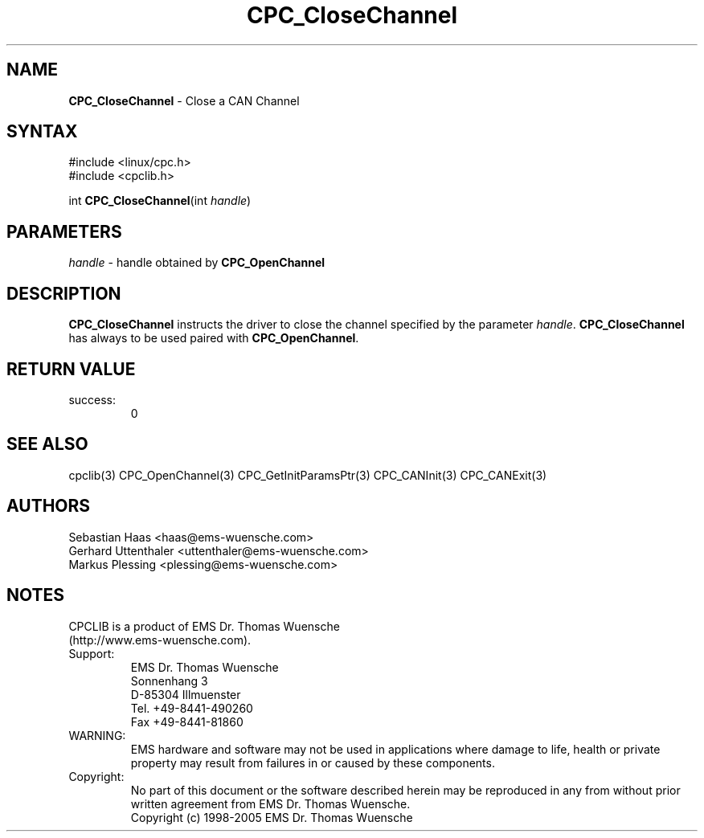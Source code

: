 .TH "CPC_CloseChannel" "3" "Release 2.39" "EMS Dr. Thomas Wuensche" "CPC Interface Library"
.SH "NAME"
.LP 
\fBCPC_CloseChannel\fR \- Close a CAN Channel
.SH "SYNTAX"
.LP 
#include <linux/cpc.h>
.br 
#include <cpclib.h>
.LP 
int \fBCPC_CloseChannel\fR(int \fIhandle\fP)
.SH "PARAMETERS"
.LP 
.TP 
\fIhandle\fP \- handle obtained by \fBCPC_OpenChannel\fR
.SH "DESCRIPTION"
.LP 
\fBCPC_CloseChannel\fR instructs the driver to close the channel specified by the parameter \fIhandle\fR. \fBCPC_CloseChannel\fR has always to be used paired with \fBCPC_OpenChannel\fR.
.SH "RETURN VALUE"
.LP 
.IP success:
.br 
0
.SH "SEE ALSO"
.LP 
cpclib(3) CPC_OpenChannel(3) CPC_GetInitParamsPtr(3) CPC_CANInit(3) CPC_CANExit(3)
.SH "AUTHORS"
Sebastian Haas <haas@ems\-wuensche.com>
.br 
Gerhard Uttenthaler <uttenthaler@ems\-wuensche.com>
.br 
Markus Plessing <plessing@ems\-wuensche.com>
.SH "NOTES"
CPCLIB is a product of EMS Dr. Thomas Wuensche 
.br 
(http://www.ems\-wuensche.com).

.IP Support:
.br 
EMS Dr. Thomas Wuensche
.br 
Sonnenhang 3
.br 
.br 
D\-85304 Illmuenster
.br 
.br 
Tel. +49\-8441\-490260
.br 
Fax  +49\-8441\-81860
.br 
.IP WARNING:
.br 
EMS hardware and software may not be used in applications where damage to life, health or private property may result from failures in or caused by these components.
.br 
.IP Copyright:
.br 
No part of this document or the software described herein may be reproduced in any from without prior written agreement from EMS Dr. Thomas Wuensche.
.br 
Copyright (c) 1998\-2005 EMS Dr. Thomas Wuensche
